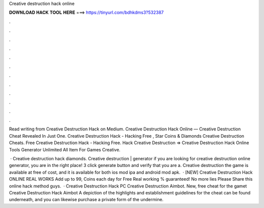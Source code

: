 Creative destruction hack online



𝐃𝐎𝐖𝐍𝐋𝐎𝐀𝐃 𝐇𝐀𝐂𝐊 𝐓𝐎𝐎𝐋 𝐇𝐄𝐑𝐄 ===> https://tinyurl.com/bdhkdms3?532387



.



.



.



.



.



.



.



.



.



.



.



.

Read writing from Creative Destruction Hack on Medium. Creative Destruction Hack Online — Creative Destruction Cheat Revealed In Just One. Creative Destruction Hack - Hacking Free , Star Coins & Diamonds Creative Destruction Cheats. Free Creative Destruction Hack - Hacking Free. Hack Creative Destruction =>  Creative Destruction Hack Online Tools Generator Unlimited All Item For Games Creative.

 · Creative destruction hack diamonds. Creative destruction | generator if you are looking for creative destruction online generator, you are in the right place! 3 click generate button and verify that you are a. Creative destruction the game is available at free of cost, and it is available for both ios mod ipa and android mod apk.  · [NEW] Creative Destruction Hack ONLINE REAL WORKS Add up to 99, Coins each day for Free Real working % guaranteed! No more lies Please Share this online hack method guys.  · Creative Destruction Hack PC Creative Destruction Aimbot. New, free cheat for the gamet Creative Destruction Hack Aimbot A depiction of the highlights and establishment guidelines for the cheat can be found underneath, and you can likewise purchase a private form of the undermine.
